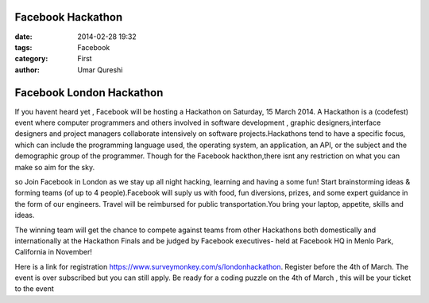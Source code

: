 Facebook Hackathon
==================

:date: 2014-02-28 19:32
:tags: Facebook
:category: First
:author: Umar Qureshi

Facebook London Hackathon
=========================

If you havent heard yet , Facebook will be hosting a Hackathon on Saturday, 15 March 2014. A Hackathon is a (codefest) event where computer programmers and others involved in software development , graphic designers,interface designers and project managers collaborate intensively on software projects.Hackathons tend to have a specific focus, which can include the programming language used, the operating system, an application, an API, or the subject and the demographic group of the programmer. Though for the Facebook hackthon,there isnt any restriction on what you can make so aim for the sky.

so Join Facebook in London as we stay up all night hacking, learning and having a some fun! Start brainstorming ideas & forming teams (of up to 4 people).Facebook will suply us with  food, fun diversions, prizes, and some expert guidance in the form of our engineers. Travel will be reimbursed for public transportation.You bring your laptop, appetite, skills and ideas.

The winning team will get the chance to compete against teams from other Hackathons both domestically and internationally at the Hackathon Finals and be judged by Facebook executives- held at Facebook HQ in Menlo Park, California in November!

Here is a link for registration https://www.surveymonkey.com/s/londonhackathon. Register before the 4th of March. The event is over subscribed but you can still apply. Be ready for a coding puzzle on the 4th of March , this will be your ticket to the event 

